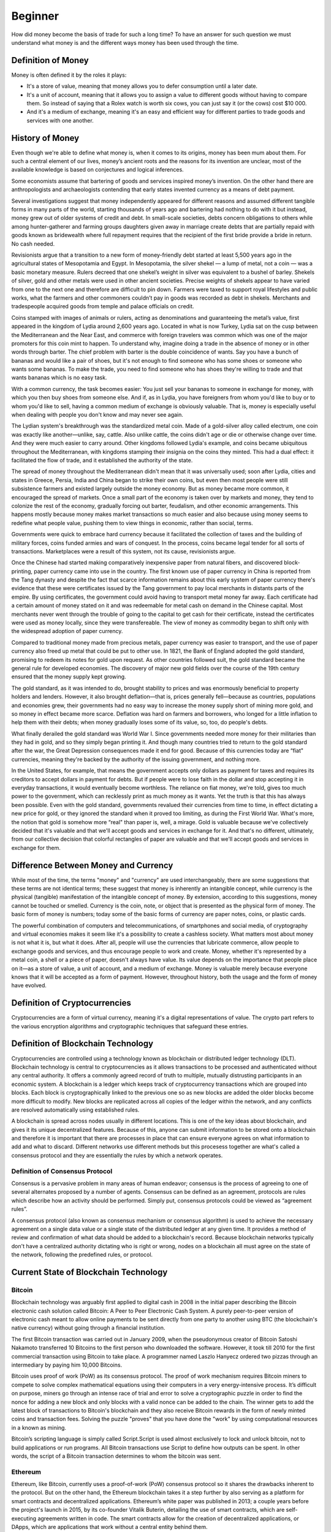 ########
Beginner
########

How did money become the basis of trade for such a long time? To have an answer for such question we must understand what money is and the different ways money has been used through the time. 

*******************
Definition of Money
*******************

Money is often defined it by the roles it plays:

* It's a store of value, meaning that money allows you to defer consumption until a later date. 
* It's a unit of account, meaning that it allows you to assign a value to different goods without having to compare them. So instead of saying that a Rolex watch is worth six cows, you can just say it (or the cows) cost $10 000.
* And it's a medium of exchange, meaning it's an easy and efficient way for different parties to trade goods and services with one another.

****************
History of Money
****************

Even though we're able to define what money is, when it comes to its origins, money has been mum about them. For such a central element of our lives, money’s ancient roots and the reasons for its invention are unclear, most of the available knowledge is based on conjectures and logical inferences. 

Some economists assume that bartering of goods and services inspired money’s invention. On the other hand there are anthropologists and archaeologists contending that early states invented currency as a means of debt payment.

Several investigations suggest that money independently appeared for different reasons and assumed different tangible forms in many parts of the world, starting thousands of years ago and bartering had nothing to do with it but instead, money grew out of older systems of credit and debt. In small-scale societies, debts concern obligations to others while among hunter-gatherer and farming groups daughters given away in marriage create debts that are partially repaid with goods known as bridewealth where full repayment requires that the recipient of the first bride provide a bride in return. No cash needed.

Revisionists argue that a transition to a new form of money-friendly debt started at least 5,500 years ago in the agricultural states of Mesopotamia and Egypt. In Mesopotamia, the silver shekel — a lump of metal, not a coin — was a basic monetary measure. Rulers decreed that one shekel’s weight in silver was equivalent to a bushel of barley. Shekels of silver, gold and other metals were used in other ancient societies. Precise weights of shekels appear to have varied from one to the next one and therefore are difficult to pin down. Farmers were taxed to support royal lifestyles and public works, what the farmers and other commoners couldn’t pay in goods was recorded as debt in shekels. Merchants and tradespeople acquired goods from temple and palace officials on credit.

Coins stamped with images of animals or rulers, acting as denominations and guaranteeing the metal’s value, first appeared in the kingdom of Lydia around 2,600 years ago. Located in what is now Turkey, Lydia sat on the cusp between the Mediterranean and the Near East, and commerce with foreign travelers was common which was one of the major promoters for this coin mint to happen. To understand why, imagine doing a trade in the absence of money or in other words through barter. The chief problem with barter is the double coincidence of wants. Say you have a bunch of bananas and would like a pair of shoes, but it's not enough to find someone who has some shoes or someone who wants some bananas. To make the trade, you need to find someone who has shoes they're willing to trade and that wants bananas which is no easy task.

With a common currency, the task becomes easier: You just sell your bananas to someone in exchange for money, with which you then buy shoes from someone else. And if, as in Lydia, you have foreigners from whom you'd like to buy or to whom you'd like to sell, having a common medium of exchange is obviously valuable. That is, money is especially useful when dealing with people you don't know and may never see again.

The Lydian system's breakthrough was the standardized metal coin. Made of a gold-silver alloy called electrum, one coin was exactly like another—unlike, say, cattle. Also unlike cattle, the coins didn't age or die or otherwise change over time. And they were much easier to carry around. Other kingdoms followed Lydia's example, and coins became ubiquitous throughout the Mediterranean, with kingdoms stamping their insignia on the coins they minted. This had a dual effect: it facilitated the flow of trade, and it established the authority of the state.

The spread of money throughout the Mediterranean didn't mean that it was universally used; soon after Lydia, cities and states in Greece, Persia, India and China began to strike their own coins, but even then most people were still subsistence farmers and existed largely outside the money economy. But as money became more common, it encouraged the spread of markets. Once a small part of the economy is taken over by markets and money, they tend to colonize the rest of the economy, gradually forcing out barter, feudalism, and other economic arrangements. This happens mostly because money makes market transactions so much easier and also because using money seems to redefine what people value, pushing them to view things in economic, rather than social, terms.

Governments were quick to embrace hard currency because it facilitated the collection of taxes and the building of military forces, coins funded armies and wars of conquest. In the process, coins became legal tender for all sorts of transactions. Marketplaces were a result of this system, not its cause, revisionists argue.

Once the Chinese had started making comparatively inexpensive paper from natural fibers, and discovered block-printing, paper currency came into use in the country. The first known use of paper currency in China is reported from the Tang dynasty and despite the fact that scarce information remains about this early system of paper currency there's evidence that these were certificates issued by the Tang government to pay local merchants in distants parts of the empire. By using certificates, the government could avoid having to transport metal money far away. Each certificate had a certain amount of money stated on it and was redeemable for metal cash on demand in the Chinese capital. Most merchants never went through the trouble of going to the capital to get cash for their certificate, instead the certificates were used as money locally, since they were transfereable. The view of money as commodity began to shift only with the widespread adoption of paper currency. 

Compared to traditional money made from precious metals, paper currency was easier to transport, and the use of paper currency also freed up metal that could be put to other use. In 1821, the Bank of England adopted the gold standard, promising to redeem its notes for gold upon request. As other countries followed suit, the gold standard became the general rule for developed economies. The discovery of major new gold fields over the course of the 19th century ensured that the money supply kept growing.

The gold standard, as it was intended to do, brought stability to prices and was enormously beneficial to property holders and lenders. However, it also brought deflation—that is, prices generally fell—because as countries, populations and economies grew, their governments had no easy way to increase the money supply short of mining more gold, and so money in effect became more scarce. Deflation was hard on farmers and borrowers, who longed for a little inflation to help them with their debts; when money gradually loses some of its value, so, too, do people's debts.

What finally derailed the gold standard was World War I. Since governments needed more money for their militaries than they had in gold, and so they simply began printing it. And though many countries tried to return to the gold standard after the war, the Great Depression consequences made it end for good. Because of this currencies today are “fiat" currencies, meaning they're backed by the authority of the issuing government, and nothing more.

In the United States, for example, that means the government accepts only dollars as payment for taxes and requires its creditors to accept dollars in payment for debts. But if people were to lose faith in the dollar and stop accepting it in everyday transactions, it would eventually become worthless. The reliance on fiat money, we're told, gives too much power to the government, which can recklessly print as much money as it wants. Yet the truth is that this has always been possible. Even with the gold standard, governments revalued their currencies from time to time, in effect dictating a new price for gold, or they ignored the standard when it proved too limiting, as during the First World War. What's more, the notion that gold is somehow more “real" than paper is, well, a mirage. Gold is valuable because we've collectively decided that it's valuable and that we'll accept goods and services in exchange for it. And that's no different, ultimately, from our collective decision that colorful rectangles of paper are valuable and that we'll accept goods and services in exchange for them.

*************************************
Difference Between Money and Currency
*************************************

While most of the time, the terms "money" and "currency" are used interchangeably, there are some suggestions that these terms are not identical terms; these suggest that money is inherently an intangible concept, while currency is the physical (tangible) manifestation of the intangible concept of money. By extension, according to this suggestions, money cannot be touched or smelled. Currency is the coin, note, or object that is presented as the physical form of money. The basic form of money is numbers; today some of the basic forms of currency are paper notes, coins, or plastic cards. 

The powerful combination of computers and telecommunications, of smartphones and social media, of cryptography and virtual economies makes it seem like it's a possibility to create a cashless society. What matters most about money is not what it is, but what it does. After all, people will use the currencies that lubricate commerce, allow people to exchange goods and services, and thus encourage people to work and create. Money, whether it's represented by a metal coin, a shell or a piece of paper, doesn't always have value. Its value depends on the importance that people place on it—as a store of value, a unit of account, and a medium of exchange. Money is valuable merely because everyone knows that it will be accepted as a form of payment. However, throughout history, both the usage and the form of money have evolved.

******************************
Definition of Cryptocurrencies
******************************

Cryptocurrencies are a form of virtual currency, meaning it's a digital representations of value. The crypto part refers to the various encryption algorithms and cryptographic techniques that safeguard these entries. 

***********************************
Definition of Blockchain Technology
***********************************

Cryptocurrencies are controlled using a technology known as blockchain or distributed ledger technology (DLT). Blockchain technology is central to cryptocurrencies as it allows transactions to be processed and authenticated without any central authority. It offers a commonly agreed record of truth to multiple, mutually distrusting participants in an economic system. A blockchain is a ledger which keeps track of cryptocurrency transactions which are grouped into blocks. Each block is cryptographically linked to the previous one so as new blocks are added the older blocks become more difficult to modify. New blocks are replicated across all copies of the ledger within the network, and any conflicts are resolved automatically using established rules.

A blockchain is spread across nodes usually in different locations. This is one of the key ideas about blockchain, and gives it its unique decentralized features. Because of this, anyone can submit information to be stored onto a blockchain and therefore it is important that there are processes in place that can ensure everyone agrees on what information to add and what to discard. Different networks use different methods but this procesess together are what's called a consensus protocol and they are essentially the rules by which a network operates. 

Definition of Consensus Protocol
================================

Consensus is a pervasive problem in many areas of human endeavor; consensus is the process of agreeing to one of several alternates proposed by a number of agents. Consensus can be defined as an agreement, protocols are rules which describe how an activity should be performed. Simply put, consensus protocols could be viewed as “agreement rules”.

A consensus protocol (also known as consensus mechanism or consensus algorithm) is used to achieve the necessary agreement on a single data value or a single state of the distributed ledger at any given time. It provides a method of review and confirmation of what data should be added to a blockchain's record. Because blockchain networks typically don't have a centralized authority dictating who is right or wrong, nodes on a blockchain all must agree on the state of the network, following the predefined rules, or protocol.

**************************************
Current State of Blockchain Technology
**************************************

Bitcoin
=======

Blockchain technology was arguably first applied to digital cash in 2008 in the initial paper describing the Bitcoin electronic cash solution called Bitcoin: A Peer to Peer Electronic Cash System. A purely peer-to-peer version of electronic cash meant to allow online payments to be sent directly from one party to another using BTC (the blockchain's native currency) without going through a financial institution. 

The first Bitcoin transaction was carried out in January 2009, when the pseudonymous creator of Bitcoin Satoshi Nakamoto transferred 10 Bitcoins to the first person who downloaded the software. However, it took till 2010 for the first commercial transaction using Bitcoin to take place. A programmer named Laszlo Hanyecz ordered two pizzas through an intermediary by paying him 10,000 Bitcoins. 

Bitcoin uses proof of work (PoW) as its consensus protocol. The proof of work mechanism requires Bitcoin miners to compete to solve complex mathematical equations using their computers in a very energy-intensive process. It’s difficult on purpose, miners go through an intense race of trial and error to solve a cryptographic puzzle in order to find the nonce for adding a new block and only blocks with a valid nonce can be added to the chain. The winner gets to add the latest block of transactions to Bitcoin's blockchain and they also receive Bitcoin rewards in the form of newly minted coins and transaction fees. Solving the puzzle "proves" that you have done the "work" by using computational resources in a       known as mining.

Bitcoin’s scripting language is simply called Script.Script is used almost exclusively to lock and unlock bitcoin, not to build applications or run programs. All Bitcoin transactions use Script to define how outputs can be spent. In other words, the script of a Bitcoin transaction determines to whom the bitcoin was sent.

Ethereum
========

Ethereum, like Bitcoin, currently uses a proof-of-work (PoW) consensus protocol so it shares the drawbacks inherent to the protocol. But on the other hand, the Ethereum blockchain takes it a step further by also serving as a platform for smart contracts and decentralized applications. Ethereum’s white paper was published in 2013; a couple years before the project's launch in 2015, by its co-founder Vitalik Buterin, detailing the use of smart contracts, which are self-executing agreements written in code. The smart contracts allow for the creation of decentralized applications, or DApps, which are applications that work without a central entity behind them. 

The blockchain's native currency is called Ether or ETH. Ether is used mainly for two purposes—it is traded as a digital currency on exchanges in the same fashion as other cryptocurrencies, and it is used on the Ethereum network to run applications. Therefore all decentralized applications built on Ethereum allow Ether and other crypto assets to be used in a plethora of different ways including as collateral for loans or be lent out to borrowers to earn interest. Collateral refers to assets pledged as security for repayment of a loan.

Ethereum offers multiple languages for programmers to develop smart contracts. The two most active and maintained languages are:

* Solidity
* Vyper

DecentralChain
==============

DecentralChain utilizes leased proof of stake (LPoS) as consensus protocol. In PoW models, miners' ability to validate block transactions is determined by their hardware's computing power, and the miner who completes and adds the block first is rewarded with a block reward comprised of transaction fees and newly minted coins. In contrast, PoS models assign the task of validation in proportion to the size of one’s stake; each node that holds a certain amount of cryptocurrency is eligible to add the next block to the blockchain, granting those who hold the largest stakes the greatest opportunity to produce a new block; the chosen validator then receives a transaction fee if they produce the valid block or is penalized they fail to do so.

Leased Proof of Stake aims to improve upon the traditional PoS model by allowing users to lease their stakes to other users (leasing is seen as risk-free, as owner’s retain custody), thus increasing the latter's ability to produce new blocks. In return, the lender receives a percentage of the transaction fee earned by the validator. In doing so, the consensus protocol aim to address the possible problem of centralization in traditional PoS models and allow all users to earn rewards. This extends the ability to participate in the network not only to minority stakeholders, but also to users running lightweight nodes.

DecentralChain offers a unique approach to decentralized application development by avoiding high gas fees for all the transactions. The native language used on the blockchain is called Ride, a non-Turing-complete language which in turn helps keep the system secure and predictable .
